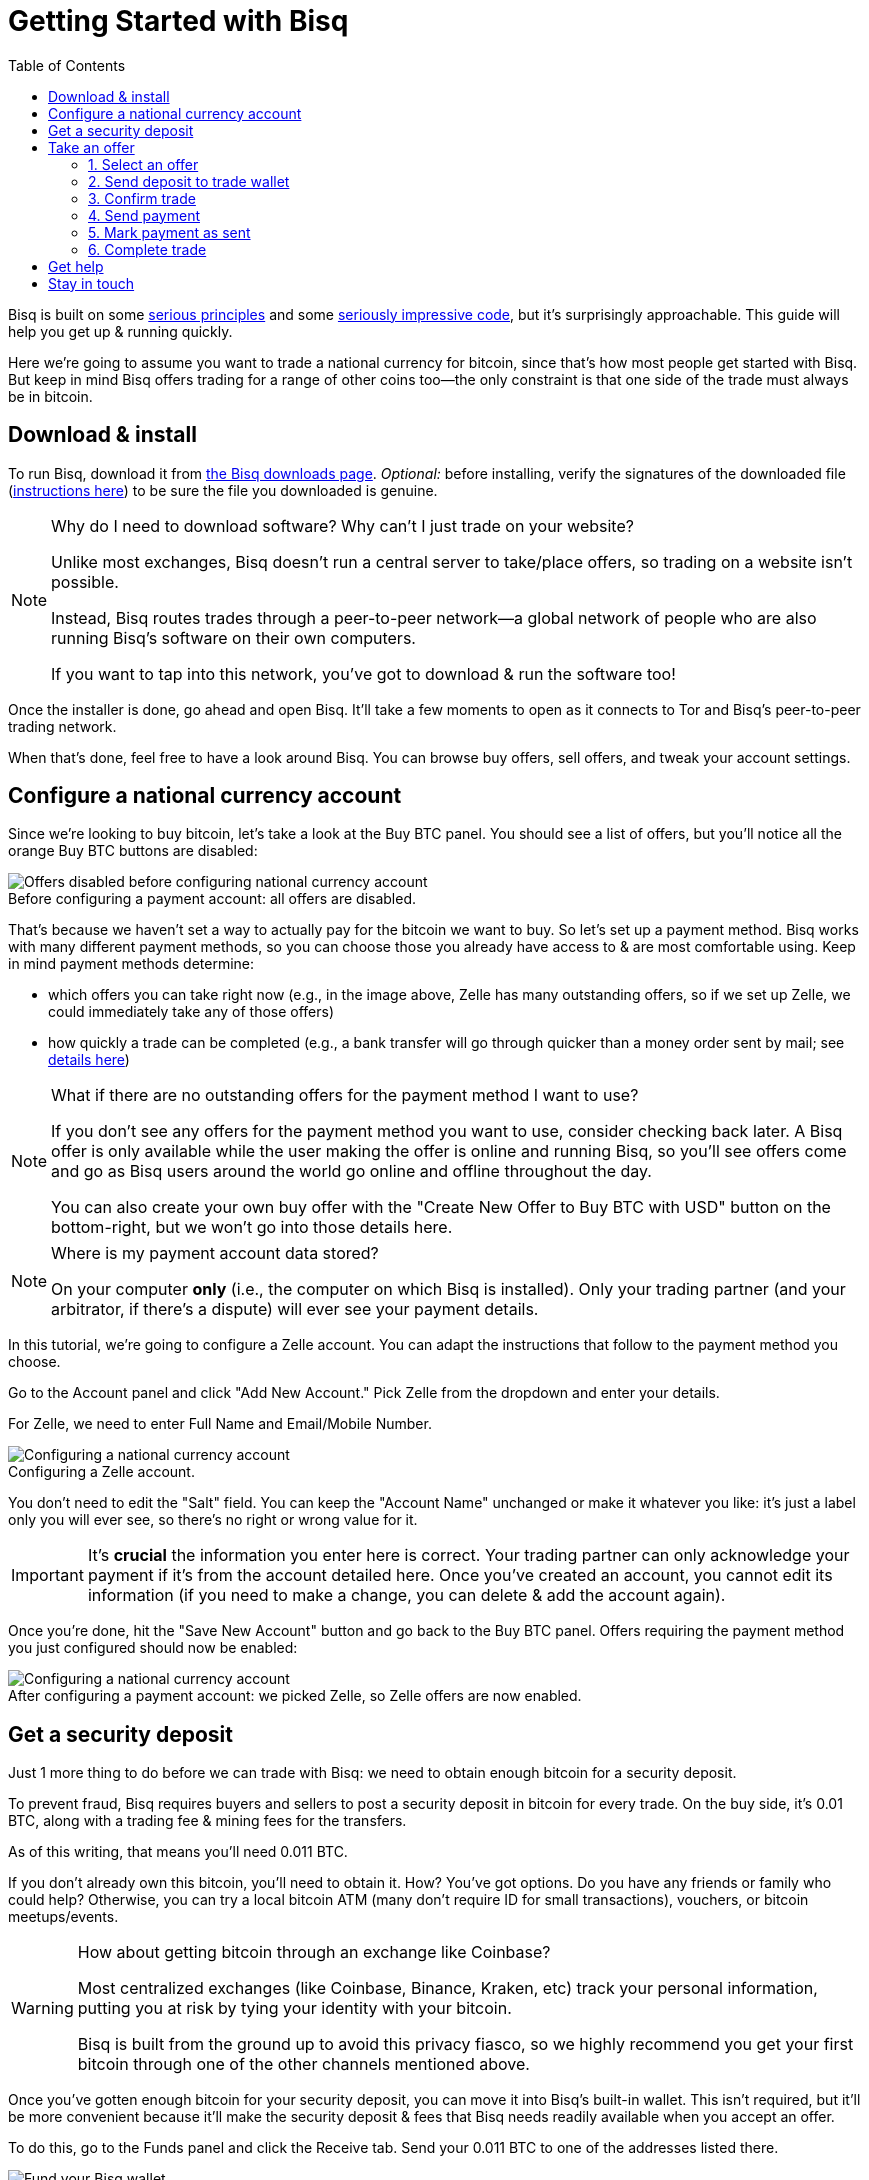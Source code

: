 = Getting Started with Bisq
:toc: left
:sectanchors:
:imagesdir: images
:!figure-caption:
:btc-deposit: 0.01
:btc-deposit-plus-fees: 0.011

Bisq is built on some https://bisq.network/philosophy/[serious principles^] and some https://github.com/bisq-network[seriously impressive code^], but it's surprisingly approachable. This guide will help you get up & running quickly.

Here we're going to assume you want to trade a national currency for bitcoin, since that's how most people get started with Bisq. But keep in mind Bisq offers trading for a range of other coins too—the only constraint is that one side of the trade must always be in bitcoin.

== Download & install

To run Bisq, download it from https://bisq.network/downloads/[the Bisq downloads page]. _Optional:_ before installing, verify the signatures of the downloaded file (https://www.torproject.org/docs/verifying-signatures.html.en[instructions here^]) to be sure the file you downloaded is genuine.

[NOTE]
.Why do I need to download software? Why can't I just trade on your website?
====
Unlike most exchanges, Bisq doesn't run a central server to take/place offers, so trading on a website isn't possible.

Instead, Bisq routes trades through a peer-to-peer network—a global network of people who are also running Bisq's software on their own computers.

If you want to tap into this network, you've got to download & run the software too!
====

Once the installer is done, go ahead and open Bisq. It'll take a few moments to open as it connects to Tor and Bisq's peer-to-peer trading network.

When that's done, feel free to have a look around Bisq. You can browse buy offers, sell offers, and tweak your account settings.

== Configure a national currency account

Since we're looking to buy bitcoin, let's take a look at the Buy BTC panel. You should see a list of offers, but you'll notice all the orange Buy BTC buttons are disabled:

.Before configuring a payment account: all offers are disabled.
image::before-adding-fiat-account.png[Offers disabled before configuring national currency account]

That's because we haven't set a way to actually pay for the bitcoin we want to buy. So let's set up a payment method. Bisq works with many different payment methods, so you can choose those you already have access to & are most comfortable using. Keep in mind payment methods determine:

* which offers you can take right now (e.g., in the image above, Zelle has many outstanding offers, so if we set up Zelle, we could immediately take any of those offers)
* how quickly a trade can be completed (e.g., a bank transfer will go through quicker than a money order sent by mail; see https://bisq.network/faq/#5[details here^])

[NOTE]
.What if there are no outstanding offers for the payment method I want to use?
====
If you don't see any offers for the payment method you want to use, consider checking back later. A Bisq offer is only available while the user making the offer is online and running Bisq, so you'll see offers come and go as Bisq users around the world go online and offline throughout the day.

You can also create your own buy offer with the "Create New Offer to Buy BTC with USD" button on the bottom-right, but we won't go into those details here.
====

[NOTE]
.Where is my payment account data stored?
====
On your computer *only* (i.e., the computer on which Bisq is installed). Only your trading partner (and your arbitrator, if there's a dispute) will ever see your payment details.
====

In this tutorial, we're going to configure a Zelle account. You can adapt the instructions that follow to the payment method you choose.

Go to the Account panel and click "Add New Account." Pick Zelle from the dropdown and enter your details. 

For Zelle, we need to enter Full Name and Email/Mobile Number.

.Configuring a Zelle account.
image::configure-fiat-account.png[Configuring a national currency account]

You don't need to edit the "Salt" field. You can keep the "Account Name" unchanged or make it whatever you like: it's just a label only you will ever see, so there's no right or wrong value for it.

IMPORTANT: It's *crucial* the information you enter here is correct. Your trading partner can only acknowledge your payment if it's from the account detailed here. Once you've created an account, you cannot edit its information (if you need to make a change, you can delete & add the account again).

Once you're done, hit the "Save New Account" button and go back to the Buy BTC panel. Offers requiring the payment method you just configured should now be enabled:

.After configuring a payment account: we picked Zelle, so Zelle offers are now enabled.
image::after-adding-fiat-account.png[Configuring a national currency account]

== Get a security deposit

Just 1 more thing to do before we can trade with Bisq: we need to obtain enough bitcoin for a security deposit.

To prevent fraud, Bisq requires buyers and sellers to post a security deposit in bitcoin for every trade. On the buy side, it's {btc-deposit} BTC, along with a trading fee & mining fees for the transfers.

As of this writing, that means you'll need {btc-deposit-plus-fees} BTC.

If you don't already own this bitcoin, you'll need to obtain it. How? You've got options. Do you have any friends or family who could help? Otherwise, you can try a local bitcoin ATM (many don't require ID for small transactions), vouchers, or bitcoin meetups/events.

[WARNING]
.How about getting bitcoin through an exchange like Coinbase?
====
Most centralized exchanges (like Coinbase, Binance, Kraken, etc) track your personal information, putting you at risk by tying your identity with your bitcoin.

Bisq is built from the ground up to avoid this privacy fiasco, so we highly recommend you get your first bitcoin through one of the other channels mentioned above.
====

Once you've gotten enough bitcoin for your security deposit, you can move it into Bisq's built-in wallet. This isn't required, but it'll be more convenient because it'll make the security deposit & fees that Bisq needs readily available when you accept an offer.

To do this, go to the Funds panel and click the Receive tab. Send your 0.011 BTC to one of the addresses listed there.

.You can send your security deposit to an address listed here (yours will be different from the one in this image).
image::fund-bisq-wallet.png[Fund your Bisq wallet]

If you'd rather not hold any bitcoin in Bisq, that's fine, but you'll need to transfer your security deposit & fees to Bisq yourself when you take an offer (more on this below).

== Take an offer

:figure-caption: Figure

Now that we've gotten setup out of the way, let's do a trade.

=== 1. Select an offer

[.float-group]
--
[.right.text-center]
.Hit this button to select an offer.
image::temp/select-an-offer.png[Select an offer,400,400]

Click the orange "Buy BTC" button for an offer you want to take.

--

=== 2. Send deposit to trade wallet

[.float-group]
--
[.right.text-center]
.In this case, we need to send 0.010176 BTC to 1PKcJWzPeLjUo6WkaWKxLbyBmikWtXgpce.
image::temp/deposit-details.png[Deposit details,400,400]

Once you've chosen an offer, a special trade wallet is created to hold both parties' bitcoin (yours and the seller's) while you send payment to the seller.

It works like an escrow account: funds can only be released once you and the seller have satisfied your ends of the deal.

Bisq will tell you exactly how much you need to deposit in this account. 

* If you already have enough bitcoin in a Bisq wallet, the funds will be sent to the trade wallet automatically.
* If not, go ahead and send the amount required to the trade wallet (see Figure 2). [[[minimum miner fee??]]]
--

[NOTE]
.An escrow account? How does that work?
====
Bisq never holds any bitcoin or national currency. The trade wallet is actually a 2-of-3 multisignature setup involving you, the seller, and a https://bisq.network/faq/#8[bonded arbitrator^]. More details are https://bisq.network/faq/#18[here^] and you can read more about multisig wallets https://en.bitcoin.it/wiki/Multisignature[here^].
====

=== 3. Confirm trade

Once you've funded your trade wallet, hit the "Review: Take Offer to Buy Bitcoin" button.

Bisq will then show you all the details of the offer you're about to take.

.Make sure these details are correct. After you confirm these terms, you must follow through (or risk losing your deposit).
image::temp/confirm-deal.png[Confirm deal details]

If it all looks good, go ahead and hit "Confirm: Take Offer to Buy Bitcoin."

Your deal is now officially happening!

=== 4. Send payment

[.float-group]
--

[.right.text-center]
.Payment details pop-up.
image::temp/seller-payment-details.png[Seller payment details,400,400]

Before showing you the seller's payment details, Bisq will wait for the seller's transaction to confirm. This will take _approximately_ 10 minutes.

Then, you'll see a pop-up with the seller's details. Now it's your job to pay the seller through the agreed payment method. 

Note the remaining time indicator: your payment must reach the seller before that timer runs out. So don't stall!

[NOTE]
.Wait for more confirmations?
====
You'll notice that Bisq mentions you can wait for more confirmations before sending payment.

Why might you do that? It has to do with the way Bitcoin transactions are validated: each confirmation makes a transacation exponentially harder to reverse.

Learn more about confirmations https://en.bitcoin.it/wiki/Confirmation[here^].
====

--

=== 5. Mark payment as sent

[.float-group]
--

[.right.text-center]
.Mark payment as sent.
image::temp/mark-payment-sent.png[Mark payment as sent,400,400]

Once you've sent your payment, be sure to mark the payment as sent in Bisq.

It's easy to forget this step, but remember: to maximize your privacy, Bisq doesn't integrate with national currency payment methods—so it won't know you've sent your payment until you tell it.

--

=== 6. Complete trade

[.float-group]
--

[.right.text-center]
.Trade complete!
image::temp/complete-trade.png[Complete trade,400,400]

When the seller receives your payment, they'll mark it as received in Bisq. Bisq will then complete the trade by releasing the bitcoin you bought to you (along with your deposit).

You can keep your new bitcoin in Bisq, or send it wherever you'd like.

Congratulations. You've just completed your first trade on Bisq!

--

== Get help

If you get stuck, reach out! There's a community of people to help you on https://bisq.community/[the forums^], https://www.reddit.com/r/bisq//[r/bisq on reddit^], and https://t.me/bisq_p2p[Telegram^].

== Stay in touch

If Bitcoin's motto is "be your own bank" then Bisq's motto is "be your own exchange." It's an exciting concept, it's growing fast, and it's something you'll want to follow.

Get Bisq updates on https://twitter.com/bisq_network[Twitter^], https://www.facebook.com/bisqnetwork/[Facebook^], and https://www.youtube.com/c/bisq-network[YouTube^].
